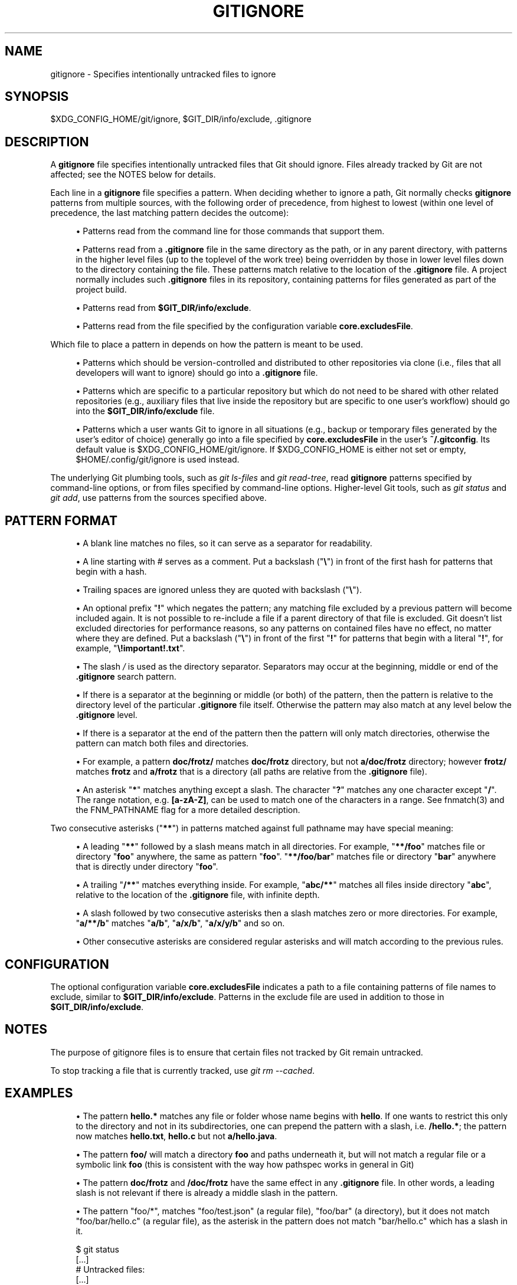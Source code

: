 '\" t
.\"     Title: gitignore
.\"    Author: [FIXME: author] [see http://docbook.sf.net/el/author]
.\" Generator: DocBook XSL Stylesheets v1.79.1 <http://docbook.sf.net/>
.\"      Date: 04/12/2020
.\"    Manual: Git Manual
.\"    Source: Git 2.26.0
.\"  Language: English
.\"
.TH "GITIGNORE" "5" "04/12/2020" "Git 2\&.26\&.0" "Git Manual"
.\" -----------------------------------------------------------------
.\" * Define some portability stuff
.\" -----------------------------------------------------------------
.\" ~~~~~~~~~~~~~~~~~~~~~~~~~~~~~~~~~~~~~~~~~~~~~~~~~~~~~~~~~~~~~~~~~
.\" http://bugs.debian.org/507673
.\" http://lists.gnu.org/archive/html/groff/2009-02/msg00013.html
.\" ~~~~~~~~~~~~~~~~~~~~~~~~~~~~~~~~~~~~~~~~~~~~~~~~~~~~~~~~~~~~~~~~~
.ie \n(.g .ds Aq \(aq
.el       .ds Aq '
.\" -----------------------------------------------------------------
.\" * set default formatting
.\" -----------------------------------------------------------------
.\" disable hyphenation
.nh
.\" disable justification (adjust text to left margin only)
.ad l
.\" -----------------------------------------------------------------
.\" * MAIN CONTENT STARTS HERE *
.\" -----------------------------------------------------------------
.SH "NAME"
gitignore \- Specifies intentionally untracked files to ignore
.SH "SYNOPSIS"
.sp
$XDG_CONFIG_HOME/git/ignore, $GIT_DIR/info/exclude, \&.gitignore
.SH "DESCRIPTION"
.sp
A \fBgitignore\fR file specifies intentionally untracked files that Git should ignore\&. Files already tracked by Git are not affected; see the NOTES below for details\&.
.sp
Each line in a \fBgitignore\fR file specifies a pattern\&. When deciding whether to ignore a path, Git normally checks \fBgitignore\fR patterns from multiple sources, with the following order of precedence, from highest to lowest (within one level of precedence, the last matching pattern decides the outcome):
.sp
.RS 4
.ie n \{\
\h'-04'\(bu\h'+03'\c
.\}
.el \{\
.sp -1
.IP \(bu 2.3
.\}
Patterns read from the command line for those commands that support them\&.
.RE
.sp
.RS 4
.ie n \{\
\h'-04'\(bu\h'+03'\c
.\}
.el \{\
.sp -1
.IP \(bu 2.3
.\}
Patterns read from a
\fB\&.gitignore\fR
file in the same directory as the path, or in any parent directory, with patterns in the higher level files (up to the toplevel of the work tree) being overridden by those in lower level files down to the directory containing the file\&. These patterns match relative to the location of the
\fB\&.gitignore\fR
file\&. A project normally includes such
\fB\&.gitignore\fR
files in its repository, containing patterns for files generated as part of the project build\&.
.RE
.sp
.RS 4
.ie n \{\
\h'-04'\(bu\h'+03'\c
.\}
.el \{\
.sp -1
.IP \(bu 2.3
.\}
Patterns read from
\fB$GIT_DIR/info/exclude\fR\&.
.RE
.sp
.RS 4
.ie n \{\
\h'-04'\(bu\h'+03'\c
.\}
.el \{\
.sp -1
.IP \(bu 2.3
.\}
Patterns read from the file specified by the configuration variable
\fBcore\&.excludesFile\fR\&.
.RE
.sp
Which file to place a pattern in depends on how the pattern is meant to be used\&.
.sp
.RS 4
.ie n \{\
\h'-04'\(bu\h'+03'\c
.\}
.el \{\
.sp -1
.IP \(bu 2.3
.\}
Patterns which should be version\-controlled and distributed to other repositories via clone (i\&.e\&., files that all developers will want to ignore) should go into a
\fB\&.gitignore\fR
file\&.
.RE
.sp
.RS 4
.ie n \{\
\h'-04'\(bu\h'+03'\c
.\}
.el \{\
.sp -1
.IP \(bu 2.3
.\}
Patterns which are specific to a particular repository but which do not need to be shared with other related repositories (e\&.g\&., auxiliary files that live inside the repository but are specific to one user\(cqs workflow) should go into the
\fB$GIT_DIR/info/exclude\fR
file\&.
.RE
.sp
.RS 4
.ie n \{\
\h'-04'\(bu\h'+03'\c
.\}
.el \{\
.sp -1
.IP \(bu 2.3
.\}
Patterns which a user wants Git to ignore in all situations (e\&.g\&., backup or temporary files generated by the user\(cqs editor of choice) generally go into a file specified by
\fBcore\&.excludesFile\fR
in the user\(cqs
\fB~/\&.gitconfig\fR\&. Its default value is $XDG_CONFIG_HOME/git/ignore\&. If $XDG_CONFIG_HOME is either not set or empty, $HOME/\&.config/git/ignore is used instead\&.
.RE
.sp
The underlying Git plumbing tools, such as \fIgit ls\-files\fR and \fIgit read\-tree\fR, read \fBgitignore\fR patterns specified by command\-line options, or from files specified by command\-line options\&. Higher\-level Git tools, such as \fIgit status\fR and \fIgit add\fR, use patterns from the sources specified above\&.
.SH "PATTERN FORMAT"
.sp
.RS 4
.ie n \{\
\h'-04'\(bu\h'+03'\c
.\}
.el \{\
.sp -1
.IP \(bu 2.3
.\}
A blank line matches no files, so it can serve as a separator for readability\&.
.RE
.sp
.RS 4
.ie n \{\
\h'-04'\(bu\h'+03'\c
.\}
.el \{\
.sp -1
.IP \(bu 2.3
.\}
A line starting with # serves as a comment\&. Put a backslash ("\fB\e\fR") in front of the first hash for patterns that begin with a hash\&.
.RE
.sp
.RS 4
.ie n \{\
\h'-04'\(bu\h'+03'\c
.\}
.el \{\
.sp -1
.IP \(bu 2.3
.\}
Trailing spaces are ignored unless they are quoted with backslash ("\fB\e\fR")\&.
.RE
.sp
.RS 4
.ie n \{\
\h'-04'\(bu\h'+03'\c
.\}
.el \{\
.sp -1
.IP \(bu 2.3
.\}
An optional prefix "\fB!\fR" which negates the pattern; any matching file excluded by a previous pattern will become included again\&. It is not possible to re\-include a file if a parent directory of that file is excluded\&. Git doesn\(cqt list excluded directories for performance reasons, so any patterns on contained files have no effect, no matter where they are defined\&. Put a backslash ("\fB\e\fR") in front of the first "\fB!\fR" for patterns that begin with a literal "\fB!\fR", for example, "\fB\e!important!\&.txt\fR"\&.
.RE
.sp
.RS 4
.ie n \{\
\h'-04'\(bu\h'+03'\c
.\}
.el \{\
.sp -1
.IP \(bu 2.3
.\}
The slash
\fI/\fR
is used as the directory separator\&. Separators may occur at the beginning, middle or end of the
\fB\&.gitignore\fR
search pattern\&.
.RE
.sp
.RS 4
.ie n \{\
\h'-04'\(bu\h'+03'\c
.\}
.el \{\
.sp -1
.IP \(bu 2.3
.\}
If there is a separator at the beginning or middle (or both) of the pattern, then the pattern is relative to the directory level of the particular
\fB\&.gitignore\fR
file itself\&. Otherwise the pattern may also match at any level below the
\fB\&.gitignore\fR
level\&.
.RE
.sp
.RS 4
.ie n \{\
\h'-04'\(bu\h'+03'\c
.\}
.el \{\
.sp -1
.IP \(bu 2.3
.\}
If there is a separator at the end of the pattern then the pattern will only match directories, otherwise the pattern can match both files and directories\&.
.RE
.sp
.RS 4
.ie n \{\
\h'-04'\(bu\h'+03'\c
.\}
.el \{\
.sp -1
.IP \(bu 2.3
.\}
For example, a pattern
\fBdoc/frotz/\fR
matches
\fBdoc/frotz\fR
directory, but not
\fBa/doc/frotz\fR
directory; however
\fBfrotz/\fR
matches
\fBfrotz\fR
and
\fBa/frotz\fR
that is a directory (all paths are relative from the
\fB\&.gitignore\fR
file)\&.
.RE
.sp
.RS 4
.ie n \{\
\h'-04'\(bu\h'+03'\c
.\}
.el \{\
.sp -1
.IP \(bu 2.3
.\}
An asterisk "\fB*\fR" matches anything except a slash\&. The character "\fB?\fR" matches any one character except "\fB/\fR"\&. The range notation, e\&.g\&.
\fB[a\-zA\-Z]\fR, can be used to match one of the characters in a range\&. See fnmatch(3) and the FNM_PATHNAME flag for a more detailed description\&.
.RE
.sp
Two consecutive asterisks ("\fB**\fR") in patterns matched against full pathname may have special meaning:
.sp
.RS 4
.ie n \{\
\h'-04'\(bu\h'+03'\c
.\}
.el \{\
.sp -1
.IP \(bu 2.3
.\}
A leading "\fB**\fR" followed by a slash means match in all directories\&. For example, "\fB**/foo\fR" matches file or directory "\fBfoo\fR" anywhere, the same as pattern "\fBfoo\fR"\&. "\fB**/foo/bar\fR" matches file or directory "\fBbar\fR" anywhere that is directly under directory "\fBfoo\fR"\&.
.RE
.sp
.RS 4
.ie n \{\
\h'-04'\(bu\h'+03'\c
.\}
.el \{\
.sp -1
.IP \(bu 2.3
.\}
A trailing "\fB/**\fR" matches everything inside\&. For example, "\fBabc/**\fR" matches all files inside directory "\fBabc\fR", relative to the location of the
\fB\&.gitignore\fR
file, with infinite depth\&.
.RE
.sp
.RS 4
.ie n \{\
\h'-04'\(bu\h'+03'\c
.\}
.el \{\
.sp -1
.IP \(bu 2.3
.\}
A slash followed by two consecutive asterisks then a slash matches zero or more directories\&. For example, "\fBa/**/b\fR" matches "\fBa/b\fR", "\fBa/x/b\fR", "\fBa/x/y/b\fR" and so on\&.
.RE
.sp
.RS 4
.ie n \{\
\h'-04'\(bu\h'+03'\c
.\}
.el \{\
.sp -1
.IP \(bu 2.3
.\}
Other consecutive asterisks are considered regular asterisks and will match according to the previous rules\&.
.RE
.SH "CONFIGURATION"
.sp
The optional configuration variable \fBcore\&.excludesFile\fR indicates a path to a file containing patterns of file names to exclude, similar to \fB$GIT_DIR/info/exclude\fR\&. Patterns in the exclude file are used in addition to those in \fB$GIT_DIR/info/exclude\fR\&.
.SH "NOTES"
.sp
The purpose of gitignore files is to ensure that certain files not tracked by Git remain untracked\&.
.sp
To stop tracking a file that is currently tracked, use \fIgit rm \-\-cached\fR\&.
.SH "EXAMPLES"
.sp
.RS 4
.ie n \{\
\h'-04'\(bu\h'+03'\c
.\}
.el \{\
.sp -1
.IP \(bu 2.3
.\}
The pattern
\fBhello\&.*\fR
matches any file or folder whose name begins with
\fBhello\fR\&. If one wants to restrict this only to the directory and not in its subdirectories, one can prepend the pattern with a slash, i\&.e\&.
\fB/hello\&.*\fR; the pattern now matches
\fBhello\&.txt\fR,
\fBhello\&.c\fR
but not
\fBa/hello\&.java\fR\&.
.RE
.sp
.RS 4
.ie n \{\
\h'-04'\(bu\h'+03'\c
.\}
.el \{\
.sp -1
.IP \(bu 2.3
.\}
The pattern
\fBfoo/\fR
will match a directory
\fBfoo\fR
and paths underneath it, but will not match a regular file or a symbolic link
\fBfoo\fR
(this is consistent with the way how pathspec works in general in Git)
.RE
.sp
.RS 4
.ie n \{\
\h'-04'\(bu\h'+03'\c
.\}
.el \{\
.sp -1
.IP \(bu 2.3
.\}
The pattern
\fBdoc/frotz\fR
and
\fB/doc/frotz\fR
have the same effect in any
\fB\&.gitignore\fR
file\&. In other words, a leading slash is not relevant if there is already a middle slash in the pattern\&.
.RE
.sp
.RS 4
.ie n \{\
\h'-04'\(bu\h'+03'\c
.\}
.el \{\
.sp -1
.IP \(bu 2.3
.\}
The pattern "foo/*", matches "foo/test\&.json" (a regular file), "foo/bar" (a directory), but it does not match "foo/bar/hello\&.c" (a regular file), as the asterisk in the pattern does not match "bar/hello\&.c" which has a slash in it\&.
.RE
.sp
.if n \{\
.RS 4
.\}
.nf
    $ git status
    [\&.\&.\&.]
    # Untracked files:
    [\&.\&.\&.]
    #       Documentation/foo\&.html
    #       Documentation/gitignore\&.html
    #       file\&.o
    #       lib\&.a
    #       src/internal\&.o
    [\&.\&.\&.]
    $ cat \&.git/info/exclude
    # ignore objects and archives, anywhere in the tree\&.
    *\&.[oa]
    $ cat Documentation/\&.gitignore
    # ignore generated html files,
    *\&.html
    # except foo\&.html which is maintained by hand
    !foo\&.html
    $ git status
    [\&.\&.\&.]
    # Untracked files:
    [\&.\&.\&.]
    #       Documentation/foo\&.html
    [\&.\&.\&.]
.fi
.if n \{\
.RE
.\}
.sp
.sp
Another example:
.sp
.if n \{\
.RS 4
.\}
.nf
    $ cat \&.gitignore
    vmlinux*
    $ ls arch/foo/kernel/vm*
    arch/foo/kernel/vmlinux\&.lds\&.S
    $ echo \*(Aq!/vmlinux*\*(Aq >arch/foo/kernel/\&.gitignore
.fi
.if n \{\
.RE
.\}
.sp
.sp
The second \&.gitignore prevents Git from ignoring \fBarch/foo/kernel/vmlinux\&.lds\&.S\fR\&.
.sp
Example to exclude everything except a specific directory \fBfoo/bar\fR (note the \fB/*\fR \- without the slash, the wildcard would also exclude everything within \fBfoo/bar\fR):
.sp
.if n \{\
.RS 4
.\}
.nf
    $ cat \&.gitignore
    # exclude everything except directory foo/bar
    /*
    !/foo
    /foo/*
    !/foo/bar
.fi
.if n \{\
.RE
.\}
.sp
.SH "SEE ALSO"
.sp
\fBgit-rm\fR(1), \fBgitrepository-layout\fR(5), \fBgit-check-ignore\fR(1)
.SH "GIT"
.sp
Part of the \fBgit\fR(1) suite
